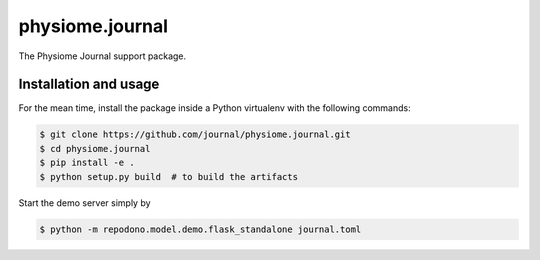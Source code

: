 physiome.journal
================

The Physiome Journal support package.

Installation and usage
----------------------

For the mean time, install the package inside a Python virtualenv with
the following commands:

.. code:: console

    $ git clone https://github.com/journal/physiome.journal.git
    $ cd physiome.journal
    $ pip install -e .
    $ python setup.py build  # to build the artifacts

Start the demo server simply by

.. code:: console

    $ python -m repodono.model.demo.flask_standalone journal.toml
